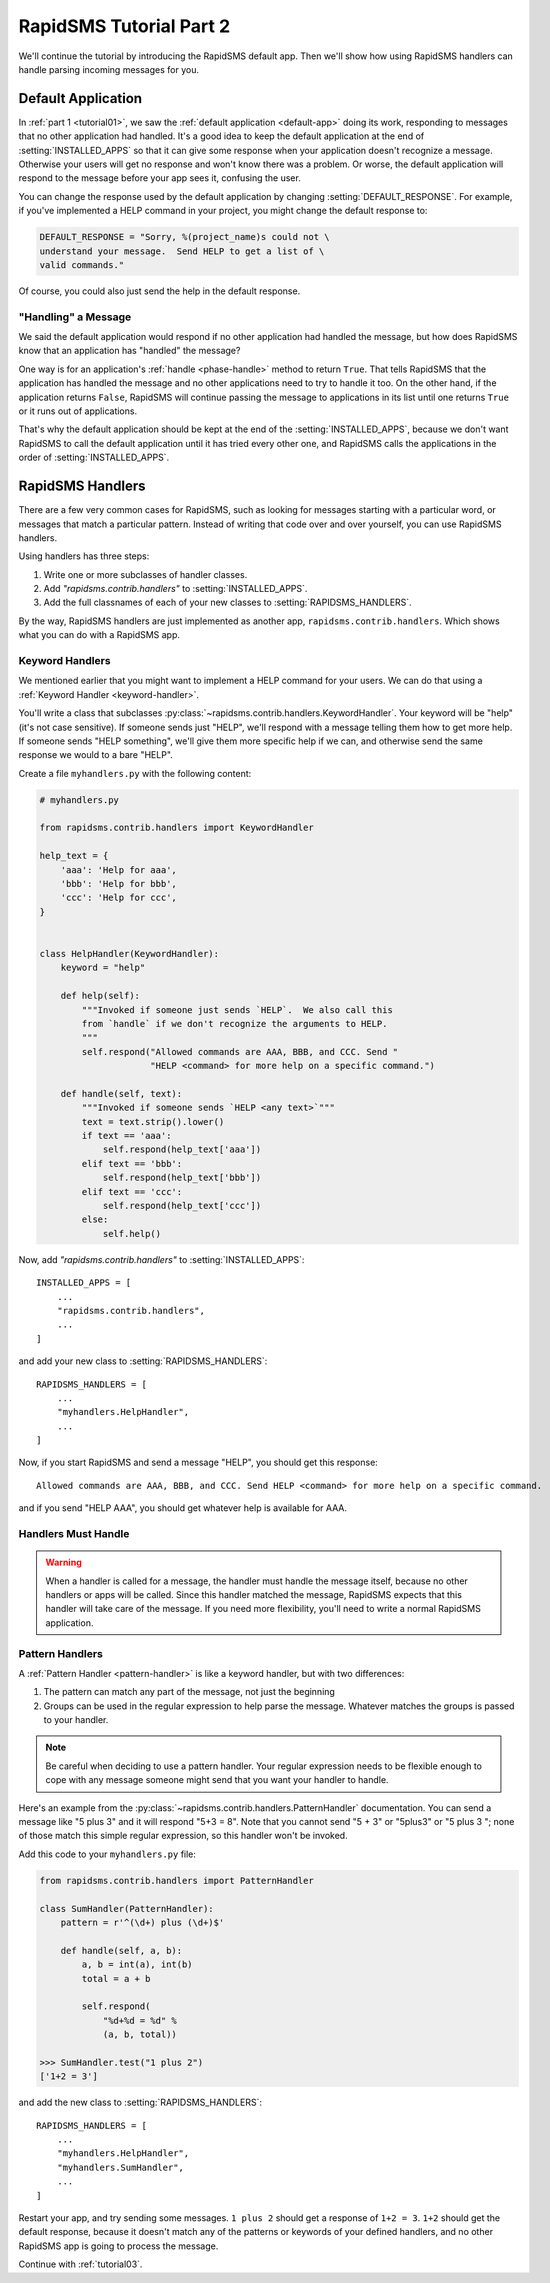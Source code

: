 .. _tutorial02:

RapidSMS Tutorial Part 2
========================

We'll continue the tutorial by introducing the RapidSMS default app.
Then we'll show how using RapidSMS handlers can handle parsing
incoming messages for you.

Default Application
-------------------

In :ref:`part 1 <tutorial01>`, we saw the :ref:`default application <default-app>`
doing its work, responding to messages that no other application had handled.
It's a good idea to keep the default application at the end of
:setting:`INSTALLED_APPS` so that it can give some response when your
application doesn't recognize a message. Otherwise your users will get
no response and won't know there was a problem. Or worse, the default application
will respond to the message before your app sees it, confusing the user.

You can change the response used by the default application by changing
:setting:`DEFAULT_RESPONSE`. For example, if you've implemented a HELP
command in your project, you might change the default response to:

.. code-block:: python

    DEFAULT_RESPONSE = "Sorry, %(project_name)s could not \
    understand your message.  Send HELP to get a list of \
    valid commands."

Of course, you could also just send the help in the default response.

"Handling" a Message
~~~~~~~~~~~~~~~~~~~~

We said the default application would respond if no other application had
handled the message, but how does RapidSMS know that an application has
"handled" the message?

One way is for an application's :ref:`handle <phase-handle>` method to
return ``True``.
That tells RapidSMS that the application has handled the message and no
other applications need to try to handle it too. On the other hand,
if the application returns ``False``, RapidSMS will continue passing
the message to applications in its list until one returns ``True`` or
it runs out of applications.

That's why the default application should
be kept at the end of the :setting:`INSTALLED_APPS`, because we don't
want RapidSMS to call the default application until it has tried every
other one, and RapidSMS calls the applications in the order of
:setting:`INSTALLED_APPS`.


RapidSMS Handlers
-----------------

There are a few very common cases for RapidSMS, such as looking for
messages starting with a particular word, or messages that match a
particular pattern. Instead of writing that code over and over yourself,
you can use RapidSMS handlers.

Using handlers has three steps:

1. Write one or more subclasses of handler classes.
2. Add `"rapidsms.contrib.handlers"` to :setting:`INSTALLED_APPS`.
3. Add the full classnames of each of your new classes to :setting:`RAPIDSMS_HANDLERS`.

By the way, RapidSMS handlers are just implemented as another app,
``rapidsms.contrib.handlers``. Which shows what you can do with
a RapidSMS app.

Keyword Handlers
~~~~~~~~~~~~~~~~

We mentioned earlier that you might want to implement a HELP command for
your users. We can do that using a :ref:`Keyword Handler <keyword-handler>`.

You'll write a class that subclasses
:py:class:`~rapidsms.contrib.handlers.KeywordHandler`. Your keyword will
be "help" (it's not case sensitive).  If someone sends just "HELP", we'll
respond with a message telling them how to get more help. If someone
sends "HELP something", we'll give them more specific help if we can,
and otherwise send the same response we would to a bare "HELP".

Create a file ``myhandlers.py`` with the following content:

.. code-block:: python

    # myhandlers.py

    from rapidsms.contrib.handlers import KeywordHandler

    help_text = {
        'aaa': 'Help for aaa',
        'bbb': 'Help for bbb',
        'ccc': 'Help for ccc',
    }


    class HelpHandler(KeywordHandler):
        keyword = "help"

        def help(self):
            """Invoked if someone just sends `HELP`.  We also call this
            from `handle` if we don't recognize the arguments to HELP.
            """
            self.respond("Allowed commands are AAA, BBB, and CCC. Send "
                         "HELP <command> for more help on a specific command.")

        def handle(self, text):
            """Invoked if someone sends `HELP <any text>`"""
            text = text.strip().lower()
            if text == 'aaa':
                self.respond(help_text['aaa'])
            elif text == 'bbb':
                self.respond(help_text['bbb'])
            elif text == 'ccc':
                self.respond(help_text['ccc'])
            else:
                self.help()

Now, add `"rapidsms.contrib.handlers"` to :setting:`INSTALLED_APPS`::

    INSTALLED_APPS = [
        ...
        "rapidsms.contrib.handlers",
        ...
    ]

and add your new class to :setting:`RAPIDSMS_HANDLERS`::

    RAPIDSMS_HANDLERS = [
        ...
        "myhandlers.HelpHandler",
        ...
    ]

Now, if you start RapidSMS and send a message "HELP", you should get
this response::

    Allowed commands are AAA, BBB, and CCC. Send HELP <command> for more help on a specific command.

and if you send "HELP AAA", you should get whatever help is available for AAA.

Handlers Must Handle
~~~~~~~~~~~~~~~~~~~~

.. warning::

    When a handler is called for a message,
    the handler must handle the message itself, because no other handlers or apps
    will be called. Since this handler matched the message, RapidSMS expects
    that this handler will take care of the message. If you need more flexibility,
    you'll need to write a normal RapidSMS application.

Pattern Handlers
~~~~~~~~~~~~~~~~

A :ref:`Pattern Handler <pattern-handler>` is like a keyword handler, but
with two differences:

1. The pattern can match any part of the message, not just the beginning
2. Groups can be used in the regular expression to help parse the message. Whatever matches the groups is passed to your handler.

.. note::

    Be careful when deciding to use a pattern handler. Your
    regular expression needs to be flexible enough to cope with any message
    someone might send that you want your handler to handle.

Here's an example from the :py:class:`~rapidsms.contrib.handlers.PatternHandler`
documentation.  You can send a message like "5 plus 3" and it will respond
"5+3 = 8". Note that you cannot send "5 + 3" or "5plus3" or "5 plus 3 ";
none of those match this simple regular expression, so this handler won't
be invoked.

Add this code to your ``myhandlers.py`` file:

.. code-block:: python

    from rapidsms.contrib.handlers import PatternHandler

    class SumHandler(PatternHandler):
        pattern = r'^(\d+) plus (\d+)$'

        def handle(self, a, b):
            a, b = int(a), int(b)
            total = a + b

            self.respond(
                "%d+%d = %d" %
                (a, b, total))

    >>> SumHandler.test("1 plus 2")
    ['1+2 = 3']


and add the new class to :setting:`RAPIDSMS_HANDLERS`::

    RAPIDSMS_HANDLERS = [
        ...
        "myhandlers.HelpHandler",
        "myhandlers.SumHandler",
        ...
    ]

Restart your app, and try sending some messages.  ``1 plus 2``
should get a response of ``1+2 = 3``.  ``1+2`` should get the default
response, because it doesn't match any of the patterns or keywords
of your defined handlers, and no other RapidSMS app is going to
process the message.

Continue with :ref:`tutorial03`.
